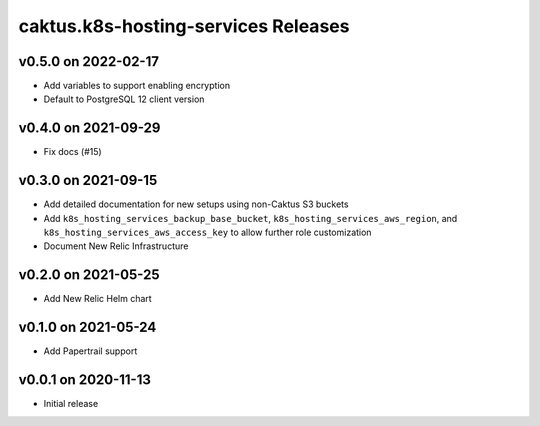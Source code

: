 caktus.k8s-hosting-services Releases
====================================

v0.5.0 on 2022-02-17
~~~~~~~~~~~~~~~~~~~~
* Add variables to support enabling encryption
* Default to PostgreSQL 12 client version


v0.4.0 on 2021-09-29
~~~~~~~~~~~~~~~~~~~~
* Fix docs (#15)


v0.3.0 on 2021-09-15
~~~~~~~~~~~~~~~~~~~~
* Add detailed documentation for new setups using non-Caktus S3 buckets
* Add ``k8s_hosting_services_backup_base_bucket``, ``k8s_hosting_services_aws_region``, and ``k8s_hosting_services_aws_access_key`` to allow further role customization
* Document New Relic Infrastructure


v0.2.0 on 2021-05-25
~~~~~~~~~~~~~~~~~~~~
* Add New Relic Helm chart


v0.1.0 on 2021-05-24
~~~~~~~~~~~~~~~~~~~~
* Add Papertrail support


v0.0.1 on 2020-11-13
~~~~~~~~~~~~~~~~~~~~
* Initial release
